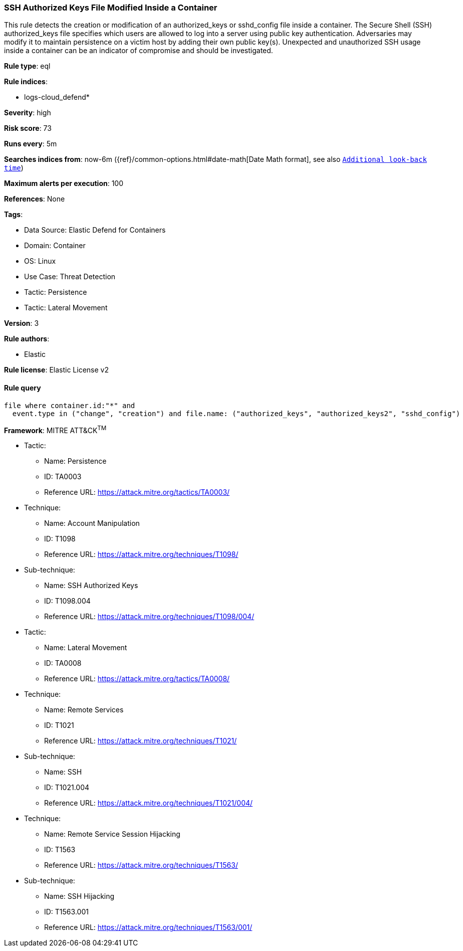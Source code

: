 [[ssh-authorized-keys-file-modified-inside-a-container]]
=== SSH Authorized Keys File Modified Inside a Container

This rule detects the creation or modification of an authorized_keys or sshd_config file inside a container. The Secure Shell (SSH) authorized_keys file specifies which users are allowed to log into a server using public key authentication. Adversaries may modify it to maintain persistence on a victim host by adding their own public key(s). Unexpected and unauthorized SSH usage inside a container can be an indicator of compromise and should be investigated.

*Rule type*: eql

*Rule indices*: 

* logs-cloud_defend*

*Severity*: high

*Risk score*: 73

*Runs every*: 5m

*Searches indices from*: now-6m ({ref}/common-options.html#date-math[Date Math format], see also <<rule-schedule, `Additional look-back time`>>)

*Maximum alerts per execution*: 100

*References*: None

*Tags*: 

* Data Source: Elastic Defend for Containers
* Domain: Container
* OS: Linux
* Use Case: Threat Detection
* Tactic: Persistence
* Tactic: Lateral Movement

*Version*: 3

*Rule authors*: 

* Elastic

*Rule license*: Elastic License v2


==== Rule query


[source, js]
----------------------------------
file where container.id:"*" and
  event.type in ("change", "creation") and file.name: ("authorized_keys", "authorized_keys2", "sshd_config")

----------------------------------

*Framework*: MITRE ATT&CK^TM^

* Tactic:
** Name: Persistence
** ID: TA0003
** Reference URL: https://attack.mitre.org/tactics/TA0003/
* Technique:
** Name: Account Manipulation
** ID: T1098
** Reference URL: https://attack.mitre.org/techniques/T1098/
* Sub-technique:
** Name: SSH Authorized Keys
** ID: T1098.004
** Reference URL: https://attack.mitre.org/techniques/T1098/004/
* Tactic:
** Name: Lateral Movement
** ID: TA0008
** Reference URL: https://attack.mitre.org/tactics/TA0008/
* Technique:
** Name: Remote Services
** ID: T1021
** Reference URL: https://attack.mitre.org/techniques/T1021/
* Sub-technique:
** Name: SSH
** ID: T1021.004
** Reference URL: https://attack.mitre.org/techniques/T1021/004/
* Technique:
** Name: Remote Service Session Hijacking
** ID: T1563
** Reference URL: https://attack.mitre.org/techniques/T1563/
* Sub-technique:
** Name: SSH Hijacking
** ID: T1563.001
** Reference URL: https://attack.mitre.org/techniques/T1563/001/
